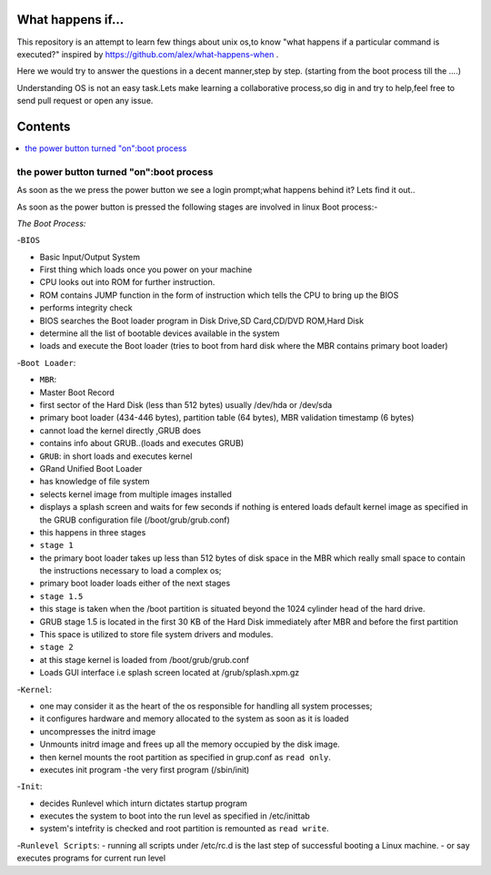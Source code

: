 What happens if...
=================

This repository is an attempt to learn few things about unix os,to know 
"what happens if a particular command is executed?"
inspired by https://github.com/alex/what-happens-when .

Here we would try to answer the questions in a decent manner,step by step.
(starting from the boot process till the ....)

Understanding OS is not an easy task.Lets make learning a collaborative
process,so dig in and try to help,feel free to send pull request or open 
any issue.


Contents
=========

.. contents::
   :backlinks: none
   :local:

the power button turned "on":boot process
----------------------------------------

As soon as the we press the power button we see a login 
prompt;what happens behind it? Lets find it out..

As soon as the power button is pressed the following 
stages are involved in linux Boot process:-

*The Boot Process:*

-``BIOS``

- Basic Input/Output System
- First thing which loads once you power on your machine
- CPU looks out into ROM for further instruction.
- ROM contains JUMP function in the form of instruction which tells the CPU to bring up the BIOS
- performs integrity check
- BIOS searches the Boot loader program in Disk Drive,SD Card,CD/DVD ROM,Hard Disk
- determine all the list of bootable devices available in the system
- loads and execute the Boot loader (tries to boot from hard disk where the MBR contains primary boot loader)

-``Boot Loader``:

- ``MBR``:
- Master Boot Record
- first sector of the Hard Disk (less than 512 bytes) usually /dev/hda or /dev/sda
- primary boot loader (434-446 bytes), partition table (64 bytes), MBR validation timestamp (6 bytes)
- cannot load the kernel directly ,GRUB does
- contains info about GRUB..(loads and executes GRUB)

- ``GRUB``: in short loads and executes kernel
- GRand Unified Boot Loader
- has knowledge of file system
- selects kernel image from multiple images installed
- displays a splash screen and waits for few seconds if nothing is entered loads default kernel image as specified in the GRUB configuration file (/boot/grub/grub.conf)
- this happens in three stages
- ``stage 1``
- the primary boot loader takes up less than 512 bytes of disk space in the MBR which really small space to contain the instructions necessary to load a complex os;
- primary boot loader loads either of the next stages
- ``stage 1.5``
- this stage is taken when the /boot partition is situated beyond the 1024 cylinder head of the hard drive.
- GRUB stage 1.5 is located in the first 30 KB of the Hard Disk immediately after MBR and before the first partition
- This space is utilized to store file system drivers and modules.
- ``stage 2``
- at this stage kernel is loaded from /boot/grub/grub.conf
- Loads GUI interface i.e splash screen located at /grub/splash.xpm.gz

-``Kernel``:

- one may consider it as the heart of the os responsible for handling all system processes;
- it configures hardware and memory allocated to the system as soon as it is loaded
- uncompresses the initrd image
- Unmounts initrd image and frees up all the memory occupied by the disk image.
- then kernel mounts the root partition as specified in grup.conf as ``read only``.
- executes init program -the very first program (/sbin/init)

-``Init``:

- decides Runlevel which inturn dictates startup program

- executes the system to boot into the run level as specified in /etc/inittab
- system's intefrity is checked and root partition is remounted as ``read write``.

-``Runlevel Scripts``:
- running all scripts under /etc/rc.d is the last step of successful booting a Linux machine.
- or say executes programs for current run level
